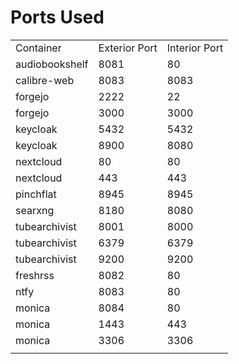 * Ports Used

| Container      | Exterior Port | Interior Port |
| audiobookshelf |          8081 |            80 |
| calibre-web    |          8083 |          8083 |
| forgejo        |          2222 |            22 |
| forgejo        |          3000 |          3000 |
| keycloak       |          5432 |          5432 |
| keycloak       |          8900 |          8080 |
| nextcloud      |            80 |            80 |
| nextcloud      |           443 |           443 |
| pinchflat      |          8945 |          8945 |
| searxng        |          8180 |          8080 |
| tubearchivist  |          8001 |          8000 |
| tubearchivist  |          6379 |          6379 |
| tubearchivist  |          9200 |          9200 |
| freshrss       |          8082 |            80 |
| ntfy           |          8083 |            80 |
| monica         |          8084 |            80 |
| monica         |          1443 |           443 |
| monica         |          3306 |          3306 |
|                |               |               |
